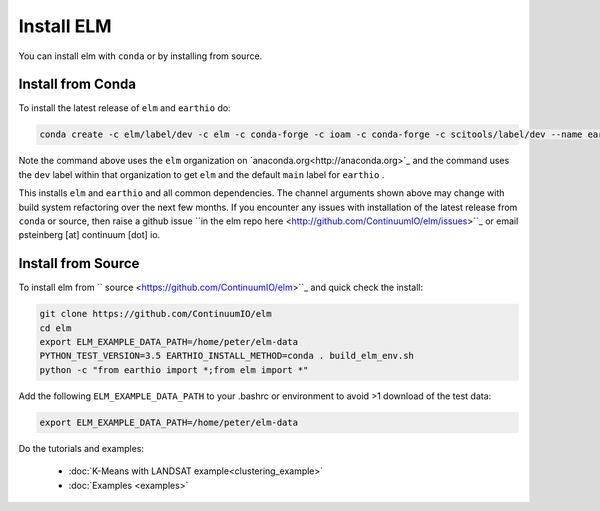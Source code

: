 Install ELM
===========

You can install elm with ``conda`` or by installing from source.

Install from Conda
~~~~~~~~~~~~~~~~~~

To install the latest release of ``elm`` and ``earthio`` do:

.. code-block:: bash

    conda create -c elm/label/dev -c elm -c conda-forge -c ioam -c conda-forge -c scitools/label/dev --name earth-env-35 python=3.5 elm earthio

Note the command above uses the ``elm`` organization on `anaconda.org<http://anaconda.org>`_ and the command uses the ``dev`` label within that organization to get ``elm`` and the default ``main`` label for ``earthio`` .

This installs ``elm`` and ``earthio`` and all common dependencies. The channel arguments shown above may change with build system refactoring over the next few months.  If you encounter any issues with installation of the latest release from ``conda`` or source, then raise a github issue ``in the elm repo here <http://github.com/ContinuumIO/elm/issues>``_ or email psteinberg [at] continuum [dot] io.

Install from Source
~~~~~~~~~~~~~~~~~~~

To install elm from `` source
<https://github.com/ContinuumIO/elm>``_ and quick check the install:

.. code-block:: bash

    git clone https://github.com/ContinuumIO/elm
    cd elm
    export ELM_EXAMPLE_DATA_PATH=/home/peter/elm-data
    PYTHON_TEST_VERSION=3.5 EARTHIO_INSTALL_METHOD=conda . build_elm_env.sh
    python -c "from earthio import *;from elm import *"

Add the following ``ELM_EXAMPLE_DATA_PATH`` to your .bashrc or environment to avoid >1 download of the test data:

.. code-block:: bash

    export ELM_EXAMPLE_DATA_PATH=/home/peter/elm-data

Do the tutorials and examples:

 * :doc:`K-Means with LANDSAT example<clustering_example>`
 * :doc:`Examples <examples>`
